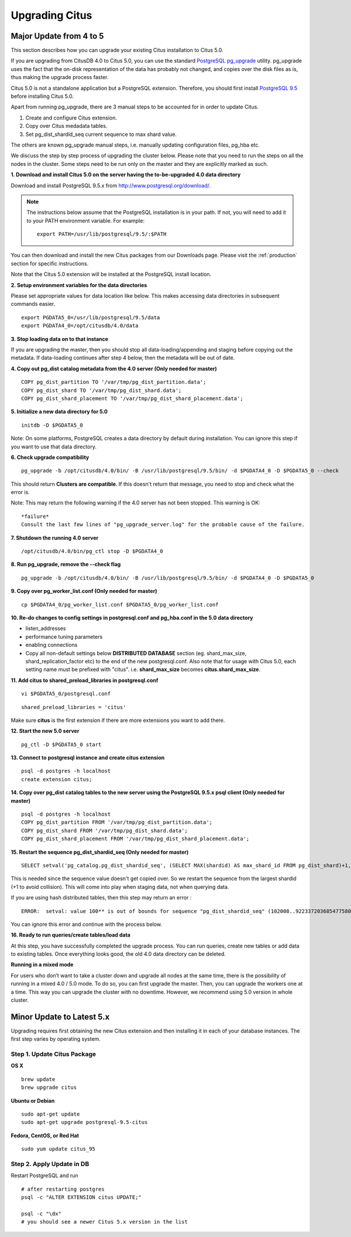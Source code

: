 .. _upgrading:

Upgrading Citus
$$$$$$$$$$$$$$$

.. _upgrading_citus_major:

Major Update from 4 to 5
########################

This section describes how you can upgrade your existing Citus installation to Citus 5.0.

If you are upgrading from CitusDB 4.0 to Citus 5.0, you can use the standard `PostgreSQL pg_upgrade <http://www.postgresql.org/docs/9.5/static/pgupgrade.html>`_ utility. pg_upgrade uses the fact that the on-disk representation of the data has probably not changed, and copies over the disk files as is, thus making the upgrade process faster.

Citus 5.0 is not a standalone application but a PostgreSQL extension. Therefore, you should first install `PostgreSQL 9.5 <http://www.postgresql.org/download/>`_ before installing Citus 5.0.

Apart from running pg_upgrade, there are 3 manual steps to be accounted for in order to update Citus.

1. Create and configure Citus extension.
2. Copy over Citus medadata tables.
3. Set pg_dist_shardid_seq current sequence to max shard value.

The others are known pg_upgrade manual steps, i.e. manually updating configuration files, pg_hba etc.

We discuss the step by step process of upgrading the cluster below. Please note that you need to run the steps on all the nodes in the cluster. Some steps need to be run only on the master and they are explicitly marked as such.

**1. Download and install Citus 5.0 on the server having the to-be-upgraded 4.0 data directory**

Download and install PostgreSQL 9.5.x from http://www.postgresql.org/download/.

.. note::
    The instructions below assume that the PostgreSQL installation is in your path. If not, you will need to add it to your PATH environment variable. For example:
    
    ::
        
        export PATH=/usr/lib/postgresql/9.5/:$PATH

You can then download and install the new Citus packages from our Downloads page. Please visit the :ref:`production` section for specific instructions.

Note that the Citus 5.0 extension will be installed at the PostgreSQL install location.

**2. Setup environment variables for the data directories**

Please set appropriate values for data location like below. This makes accessing data directories in subsequent commands easier.

::

    export PGDATA5_0=/usr/lib/postgresql/9.5/data
    export PGDATA4_0=/opt/citusdb/4.0/data


**3. Stop loading data on to that instance**

If you are upgrading the master, then you should stop all data-loading/appending
and staging before copying out the metadata. If data-loading continues after step 4 below,
then the metadata will be out of date.

**4. Copy out pg_dist catalog metadata from the 4.0 server (Only needed for master)**
::

    COPY pg_dist_partition TO '/var/tmp/pg_dist_partition.data';
    COPY pg_dist_shard TO '/var/tmp/pg_dist_shard.data';
    COPY pg_dist_shard_placement TO '/var/tmp/pg_dist_shard_placement.data';

**5. Initialize a new data directory for 5.0**
::

    initdb -D $PGDATA5_0

Note: On some platforms, PostgreSQL creates a data directory by default during installation. You can ignore this step if you want to use that data directory.

**6. Check upgrade compatibility**

:: 

	pg_upgrade -b /opt/citusdb/4.0/bin/ -B /usr/lib/postgresql/9.5/bin/ -d $PGDATA4_0 -D $PGDATA5_0 --check

This should return **Clusters are compatible**. If this doesn't return that message, you need to stop and check what the error is.

Note: This may return the following warning if the 4.0 server has not been stopped. This warning is OK:

::

    *failure*
    Consult the last few lines of "pg_upgrade_server.log" for the probable cause of the failure.

**7. Shutdown the running 4.0 server**

::

	/opt/citusdb/4.0/bin/pg_ctl stop -D $PGDATA4_0

**8. Run pg_upgrade, remove the --check flag**

::

    pg_upgrade -b /opt/citusdb/4.0/bin/ -B /usr/lib/postgresql/9.5/bin/ -d $PGDATA4_0 -D $PGDATA5_0 

**9. Copy over pg_worker_list.conf (Only needed for master)**

::

	cp $PGDATA4_0/pg_worker_list.conf $PGDATA5_0/pg_worker_list.conf

**10. Re-do changes to config settings in postgresql.conf and pg_hba.conf in the 5.0 data directory**

* listen_addresses
* performance tuning parameters
* enabling connections
* Copy all non-default settings below **DISTRIBUTED DATABASE** section (eg. shard_max_size, shard_replication_factor etc) to the end of the new postgresql.conf. Also note that for usage with Citus 5.0, each setting name must be prefixed with "citus". i.e. **shard_max_size** becomes **citus.shard_max_size**.

**11. Add citus to shared_preload_libraries in postgresql.conf**

::

    vi $PGDATA5_0/postgresql.conf

::

    shared_preload_libraries = 'citus'

Make sure **citus** is the first extension if there are more extensions you want to add there.

**12.  Start the new 5.0 server**

::

	pg_ctl -D $PGDATA5_0 start

**13. Connect to postgresql instance and create citus extension**

::

    psql -d postgres -h localhost
    create extension citus;


**14. Copy over pg_dist catalog tables to the new server using the PostgreSQL 9.5.x psql client (Only needed for master)**

::

    psql -d postgres -h localhost
    COPY pg_dist_partition FROM '/var/tmp/pg_dist_partition.data';
    COPY pg_dist_shard FROM '/var/tmp/pg_dist_shard.data';
    COPY pg_dist_shard_placement FROM '/var/tmp/pg_dist_shard_placement.data';

**15. Restart the sequence pg_dist_shardid_seq (Only needed for master)**

::

	SELECT setval('pg_catalog.pg_dist_shardid_seq', (SELECT MAX(shardid) AS max_shard_id FROM pg_dist_shard)+1, false);

This is needed since the sequence value doesn't get copied over. So we restart the sequence from the largest shardid (+1 to avoid collision). This will come into play when staging data, not when querying data.

If you are using hash distributed tables, then this step may return an error :

::
    
    ERROR:  setval: value 100** is out of bounds for sequence "pg_dist_shardid_seq" (102008..9223372036854775807)

You can ignore this error and continue with the process below.

**16. Ready to run queries/create tables/load data**
 
At this step, you have successfully completed the upgrade process. You can run queries, create new tables or add data to existing tables. Once everything looks good, the old 4.0 data directory can be deleted.


**Running in a mixed mode**

For users who don’t want to take a cluster down and upgrade all nodes at the same time, there is the possibility of running in a mixed 4.0 / 5.0 mode. To do so, you can first upgrade the master. Then, you can upgrade the workers one at a time. This way you can upgrade the cluster with no downtime. However, we recommend using 5.0 version in whole cluster.


.. _upgrading_citus_minor:

Minor Update to Latest 5.x
##########################

Upgrading requires first obtaining the new Citus extension and then installing it in each of your database instances. The first step varies by operating system.

.. _upgrading_citus_minor_package:

Step 1. Update Citus Package
----------------------------

**OS X**

::

  brew update
  brew upgrade citus

**Ubuntu or Debian**

::

  sudo apt-get update
  sudo apt-get upgrade postgresql-9.5-citus

**Fedora, CentOS, or Red Hat**

::

  sudo yum update citus_95

.. _upgrading_citus_minor_extension:

Step 2. Apply Update in DB
--------------------------

Restart PostgreSQL and run

::

  # after restarting postgres
  psql -c "ALTER EXTENSION citus UPDATE;"

  psql -c "\dx"
  # you should see a newer Citus 5.x version in the list
